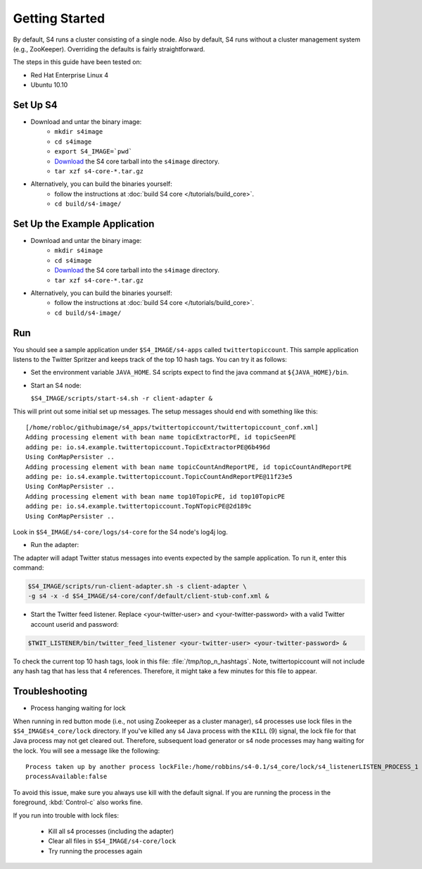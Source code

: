 Getting Started
===============

By default, S4 runs a cluster consisting of a single node. Also by default, S4 runs without a cluster management system (e.g., ZooKeeper). Overriding the defaults is fairly straightforward. 

The steps in this guide have been tested on:

* Red Hat Enterprise Linux 4
* Ubuntu 10.10

.. _getting_started_set_up:

Set Up S4
---------

* Download and untar the binary image:
   * ``mkdir s4image``
   * ``cd s4image``
   * ``export S4_IMAGE=`pwd```
   * `Download <http://s4.github.com/core/target/s4_core-0.2.1.0.tar.gz>`_ the S4 core tarball into the ``s4image`` directory.
   * ``tar xzf s4-core-*.tar.gz``
* Alternatively, you can build the binaries yourself:
   * follow the instructions at :doc:`build S4 core </tutorials/build_core>`.
   * ``cd build/s4-image/``

Set Up the Example Application
------------------------------

* Download and untar the binary image:
   * ``mkdir s4image``
   * ``cd s4image``
   * `Download <http://s4.github.com/core/target/s4_core-0.2.1.0.tar.gz>`_ the S4 core tarball into the ``s4image`` directory.
   * ``tar xzf s4-core-*.tar.gz``
* Alternatively, you can build the binaries yourself:
   * follow the instructions at :doc:`build S4 core </tutorials/build_core>`.
   * ``cd build/s4-image/``

Run
---

You should see a sample application under ``$S4_IMAGE/s4-apps`` called ``twittertopiccount``. This sample application listens to the Twitter Spritzer and keeps track of the top 10 hash tags. You can try it as follows:

* Set the environment variable ``JAVA_HOME``. S4 scripts expect to find the java command at ``${JAVA_HOME}/bin``.
* Start an S4 node:

  ``$S4_IMAGE/scripts/start-s4.sh -r client-adapter &``

This will print out some initial set up messages. The setup messages should end with something like this::

  [/home/robloc/githubimage/s4_apps/twittertopiccount/twittertopiccount_conf.xml]
  Adding processing element with bean name topicExtractorPE, id topicSeenPE
  adding pe: io.s4.example.twittertopiccount.TopicExtractorPE@6b496d
  Using ConMapPersister ..
  Adding processing element with bean name topicCountAndReportPE, id topicCountAndReportPE
  adding pe: io.s4.example.twittertopiccount.TopicCountAndReportPE@11f23e5
  Using ConMapPersister ..
  Adding processing element with bean name top10TopicPE, id top10TopicPE
  adding pe: io.s4.example.twittertopiccount.TopNTopicPE@2d189c
  Using ConMapPersister ..

Look in ``$S4_IMAGE/s4-core/logs/s4-core`` for the S4 node's log4j log.

* Run the adapter:

The adapter will adapt Twitter status messages into events expected by the sample application. To run it, enter this command:

.. code-block:: bash

   $S4_IMAGE/scripts/run-client-adapter.sh -s client-adapter \
   -g s4 -x -d $S4_IMAGE/s4-core/conf/default/client-stub-conf.xml &


* Start the Twitter feed listener. Replace <your-twitter-user> and <your-twitter-password> with a valid Twitter account userid and password:

.. code-block:: bash

   $TWIT_LISTENER/bin/twitter_feed_listener <your-twitter-user> <your-twitter-password> &

To check the current top 10 hash tags, look in this file: :file:`/tmp/top_n_hashtags`. Note, twittertopiccount will not include any hash tag that has less that 4 references. Therefore, it might take a few minutes for this file to appear.

Troubleshooting
---------------

* Process hanging waiting for lock

When running in red button mode (i.e., not using Zookeeper as a cluster manager), s4 processes use lock files in the ``$S4_IMAGEs4_core/lock`` directory. If you've killed any s4 Java process with the ``KILL`` (9) signal, the lock file for that Java process may not get cleared out. Therefore, subsequent load generator or s4 node processes may hang waiting for the lock. You will see a message like the following::

    Process taken up by another process lockFile:/home/robbins/s4-0.1/s4_core/lock/s4_listenerLISTEN_PROCESS_1
    processAvailable:false

To avoid this issue, make sure you always use kill with the default signal. If you are running the process in the foreground, :kbd:`Control-c` also works fine.

If you run into trouble with lock files:
   
  * Kill all s4 processes (including the adapter)
  * Clear all files in ``$S4_IMAGE/s4-core/lock``
  * Try running the processes again

